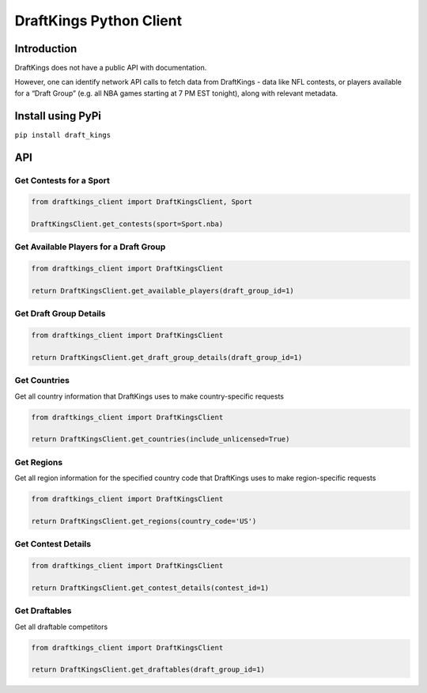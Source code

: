 DraftKings Python Client
========================

Introduction
------------

DraftKings does not have a public API with documentation.

However, one can identify network API calls to fetch data from
DraftKings - data like NFL contests, or players available for a “Draft
Group” (e.g. all NBA games starting at 7 PM EST tonight), along with
relevant metadata.

Install using PyPi
------------------

``pip install draft_kings``

API
---

Get Contests for a Sport
~~~~~~~~~~~~~~~~~~~~~~~~

.. code:: python

    from draftkings_client import DraftKingsClient, Sport

    DraftKingsClient.get_contests(sport=Sport.nba)

Get Available Players for a Draft Group
~~~~~~~~~~~~~~~~~~~~~~~~~~~~~~~~~~~~~~~

.. code:: python

    from draftkings_client import DraftKingsClient

    return DraftKingsClient.get_available_players(draft_group_id=1)

Get Draft Group Details
~~~~~~~~~~~~~~~~~~~~~~~

.. code:: python

    from draftkings_client import DraftKingsClient

    return DraftKingsClient.get_draft_group_details(draft_group_id=1)

Get Countries
~~~~~~~~~~~~~

Get all country information that DraftKings uses to make
country-specific requests

.. code:: python

    from draftkings_client import DraftKingsClient

    return DraftKingsClient.get_countries(include_unlicensed=True)

Get Regions
~~~~~~~~~~~

Get all region information for the specified country code that
DraftKings uses to make region-specific requests

.. code:: python

    from draftkings_client import DraftKingsClient

    return DraftKingsClient.get_regions(country_code='US')

Get Contest Details
~~~~~~~~~~~~~~~~~~~

.. code:: python

    from draftkings_client import DraftKingsClient

    return DraftKingsClient.get_contest_details(contest_id=1)

Get Draftables
~~~~~~~~~~~~~~

Get all draftable competitors

.. code:: python

    from draftkings_client import DraftKingsClient

    return DraftKingsClient.get_draftables(draft_group_id=1)
